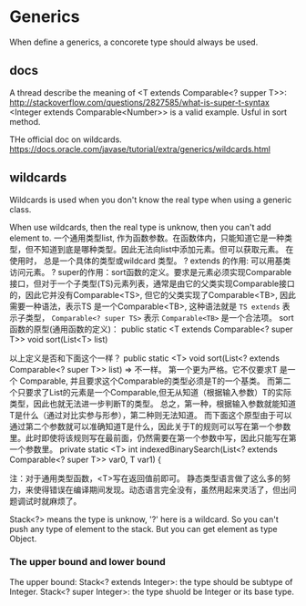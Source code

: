 * Generics
  When define a generics, a concorete type should always be used.
** docs
   A thread describe the meaning of <T extends Comparable<? supper T>>:
   http://stackoverflow.com/questions/2827585/what-is-super-t-syntax
   <Integer extends Comparable<Number>> is a valid example. Usful in sort method.

   THe official doc on wildcards.
   https://docs.oracle.com/javase/tutorial/extra/generics/wildcards.html
** wildcards 
   Wildcards is used when you don't know the real type when using a generic class.

   When use wildcards, then the real type is unknow, then you can't add element to.
   一个通用类型list, 作为函数参数。在函数体内，只能知道它是一种类型，但不知道到底是哪种类型。因此无法向list中添加元素。但可以获取元素。
   在使用时， 总是一个具体的类型或wildcard 类型。
   ? extends 的作用: 可以用基类访问元素。
   ? super的作用：sort函数的定义。要求是元素必须实现Comparable接口，但对于一个子类型(TS)元素列表，通常是由它的父类实现Comparable接口的，因此它并没有Comparable<TS>, 但它的父类实现了Comparable<TB>, 因此需要一种语法，表示TS 是一个Comparable<TB>, 这种语法就是 ~TS extends~ 表示子类型， ~Comparable<? super TS>~ 表示 ~Comparable<TB>~ 是一个合法项。
   sort函数的原型(通用函数的定义)：
   public static <T extends Comparable<? super T>> void sort(List<T> list)

   以上定义是否和下面这个一样？
   public static <T> void sort(List<? extends Comparable<? super T>> list)
   => 不一样。 第一个更为严格。它不仅要求T 是一个 Comparable, 并且要求这个Comparable的类型必须是T的一个基类。 而第二个只要求了List的元素是一个Comparable,但无从知道（根据输入参数）T的实际类型，因此也就无法进一步判断T的类型。 总之，第一种，根据输入参数就能知道T是什么（通过对比实参与形参），第二种则无法知道。
   而下面这个原型由于可以通过第二个参数就可以准确知道T是什么，因此关于T的规则可以写在第一个参数里。此时即使将该规则写在最前面，仍然需要在第一个参数中写，因此只能写在第一个参数里。
   private static <T> int indexedBinarySearch(List<? extends Comparable<? super T>> var0, T var1) {

   注：对于通用类型函数，<T>写在返回值前即可。
   静态类型语言做了这么多的努力，来使得错误在编译期间发现。动态语言完全没有，虽然用起来灵活了，但出问题调试时就麻烦了。

   Stack<?> means the type is unknow, '?' here is a wildcard. So you can't push any type of element to the stack. But you can get element as type Object.
*** The upper bound and lower bound
    The upper bound:
    Stack<? extends Integer>: the type should be subtype of Integer.
    Stack<? super Integer>: the type shuold be Integer or its base type.
    
